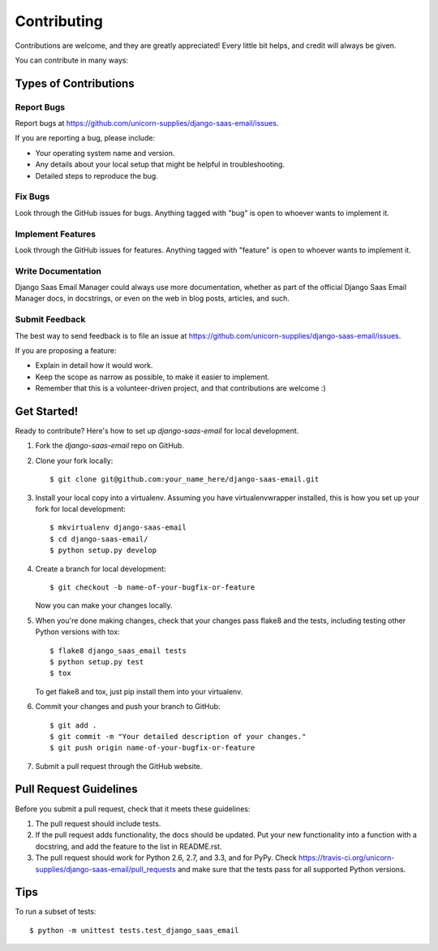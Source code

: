 ============
Contributing
============

Contributions are welcome, and they are greatly appreciated! Every
little bit helps, and credit will always be given. 

You can contribute in many ways:

Types of Contributions
----------------------

Report Bugs
~~~~~~~~~~~

Report bugs at https://github.com/unicorn-supplies/django-saas-email/issues.

If you are reporting a bug, please include:

* Your operating system name and version.
* Any details about your local setup that might be helpful in troubleshooting.
* Detailed steps to reproduce the bug.

Fix Bugs
~~~~~~~~

Look through the GitHub issues for bugs. Anything tagged with "bug"
is open to whoever wants to implement it.

Implement Features
~~~~~~~~~~~~~~~~~~

Look through the GitHub issues for features. Anything tagged with "feature"
is open to whoever wants to implement it.

Write Documentation
~~~~~~~~~~~~~~~~~~~

Django Saas Email Manager could always use more documentation, whether as part of the 
official Django Saas Email Manager docs, in docstrings, or even on the web in blog posts,
articles, and such.

Submit Feedback
~~~~~~~~~~~~~~~

The best way to send feedback is to file an issue at https://github.com/unicorn-supplies/django-saas-email/issues.

If you are proposing a feature:

* Explain in detail how it would work.
* Keep the scope as narrow as possible, to make it easier to implement.
* Remember that this is a volunteer-driven project, and that contributions
  are welcome :)

Get Started!
------------

Ready to contribute? Here's how to set up `django-saas-email` for local development.

1. Fork the `django-saas-email` repo on GitHub.
2. Clone your fork locally::

    $ git clone git@github.com:your_name_here/django-saas-email.git

3. Install your local copy into a virtualenv. Assuming you have virtualenvwrapper installed, this is how you set up your fork for local development::

    $ mkvirtualenv django-saas-email
    $ cd django-saas-email/
    $ python setup.py develop

4. Create a branch for local development::

    $ git checkout -b name-of-your-bugfix-or-feature

   Now you can make your changes locally.

5. When you're done making changes, check that your changes pass flake8 and the
   tests, including testing other Python versions with tox::

        $ flake8 django_saas_email tests
        $ python setup.py test
        $ tox

   To get flake8 and tox, just pip install them into your virtualenv. 

6. Commit your changes and push your branch to GitHub::

    $ git add .
    $ git commit -m "Your detailed description of your changes."
    $ git push origin name-of-your-bugfix-or-feature

7. Submit a pull request through the GitHub website.

Pull Request Guidelines
-----------------------

Before you submit a pull request, check that it meets these guidelines:

1. The pull request should include tests.
2. If the pull request adds functionality, the docs should be updated. Put
   your new functionality into a function with a docstring, and add the
   feature to the list in README.rst.
3. The pull request should work for Python 2.6, 2.7, and 3.3, and for PyPy. Check 
   https://travis-ci.org/unicorn-supplies/django-saas-email/pull_requests
   and make sure that the tests pass for all supported Python versions.

Tips
----

To run a subset of tests::

    $ python -m unittest tests.test_django_saas_email
